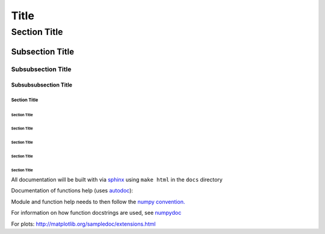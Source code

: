 ===============
 Title
===============


Section Title
=============

Subsection Title
----------------

Subsubsection Title
___________________

Subsubsubsection Title
~~~~~~~~~~~~~~~~~~~~~~

Section Title
`````````````

Section Title
'''''''''''''

Section Title
.............

Section Title
*************

Section Title
+++++++++++++

Section Title
^^^^^^^^^^^^^

All documentation will be built with via `sphinx <http://sphinx-doc.org>`_ using ``make html`` in the ``docs`` directory

Documentation of functions help (uses `autodoc <http://www.sphinx-doc.org/en/stable/ext/autodoc.html>`_):


Module and function help needs to then follow the `numpy convention.
<https://github.com/numpy/numpy/blob/master/doc/HOWTO_DOCUMENT.rst.txt>`_


For information on how function docstrings are used, see `numpydoc <https://github.com/numpy/numpy/blob/master/doc/HOWTO_BUILD_DOCS.rst.txt>`_

For plots:
http://matplotlib.org/sampledoc/extensions.html
